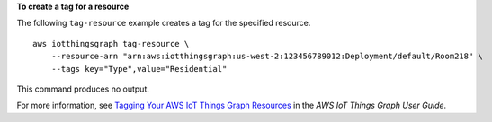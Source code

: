 **To create a tag for a resource**

The following ``tag-resource`` example creates a tag for the specified resource. ::

    aws iotthingsgraph tag-resource \
        --resource-arn "arn:aws:iotthingsgraph:us-west-2:123456789012:Deployment/default/Room218" \
        --tags key="Type",value="Residential"

This command produces no output.

For more information, see `Tagging Your AWS IoT Things Graph Resources <https://docs.aws.amazon.com/thingsgraph/latest/ug/tagging-tg.html>`__ in the *AWS IoT Things Graph User Guide*.

